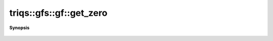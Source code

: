 ..
   Generated automatically by cpp2rst

.. highlight:: c
.. role:: red
.. role:: green
.. role:: param
.. role:: cppbrief


.. _gf_get_zero:

triqs::gfs::gf::get_zero
========================


**Synopsis**

 .. rst-class:: cppsynopsis

    1. | gf::zero_t const & :red:`get_zero` () const